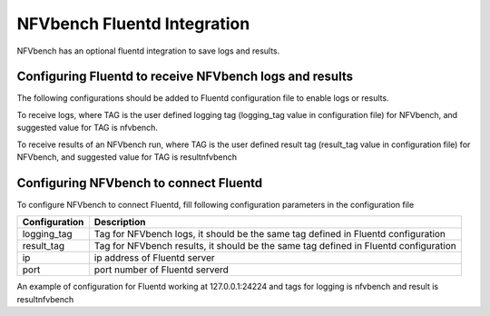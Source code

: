 .. This work is licensed under a Creative Commons Attribution 4.0 International License.
.. SPDX-License-Identifier: CC-BY-4.0
.. (c) Cisco Systems, Inc

NFVbench Fluentd Integration
============================================

NFVbench has an optional fluentd integration to save logs and results.

Configuring Fluentd to receive NFVbench logs and results
--------------------------------------------------------

The following configurations should be added to Fluentd configuration file to enable logs or results.

To receive logs, where TAG is the user defined logging tag (logging_tag value in configuration file)
for NFVbench, and suggested value for TAG is nfvbench.

.. code-block:: bash
    <match TAG.**>
    @type copy
    @include out-syslog.conf
    <store>
        @type elasticsearch
        host localhost
        port 9200
        logstash_format true
        logstash_prefix TAG
        utc_index false
        flush_interval 15s
    </store>
    </match>

To receive results of an NFVbench run, where TAG is the user defined result tag (result_tag value
in configuration file) for NFVbench, and suggested value for TAG is resultnfvbench

.. code-block:: bash
    <match TAG.**>
    @type copy
    @include out-syslog.conf
    <store>
        @type elasticsearch
        host localhost
        port 9200
        logstash_format true
        logstash_prefix TAG
        utc_index false
        flush_interval 15s
    </store>
    </match>

Configuring NFVbench to connect Fluentd
---------------------------------------

To configure NFVbench to connect Fluentd, fill following configuration parameters in the
configuration file

+------------------------------------------------------+------------------------------------------------------+
| Configuration                                        | Description                                          |
+======================================================+======================================================+
| logging_tag                                          | Tag for NFVbench logs, it should be the same tag     |
|                                                      | defined in Fluentd configuration                     |
+------------------------------------------------------+------------------------------------------------------+
| result_tag                                           | Tag for NFVbench results, it should be the same tag  |
|                                                      | defined in Fluentd configuration                     |
+------------------------------------------------------+------------------------------------------------------+
| ip                                                   | ip address of Fluentd server                         |
+------------------------------------------------------+------------------------------------------------------+
| port                                                 | port number of Fluentd serverd                       |
+------------------------------------------------------+------------------------------------------------------+

An example of configuration for Fluentd working at 127.0.0.1:24224 and tags for logging is nfvbench
and result is resultnfvbench

.. code-block:: bash
    fluentd:
        # by default (logging_tag is empty) nfvbench log messages are not sent to fluentd
        # to enable logging to fluents, specify a valid fluentd tag name to be used for the
        # log records
        logging_tag: nfvbench

        # by default (result_tag is empty) nfvbench results are not sent to fluentd
        # to enable sending nfvbench results to fluentd, specify a valid fluentd tag name
        # to be used for the results records, which is different than logging_tag
        result_tag: resultnfvbench

        # IP address of the server, defaults to loopback
        ip: 127.0.0.1

        # port # to use, by default, use the default fluentd forward port
        port: 24224
